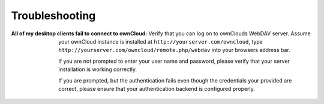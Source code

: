 Troubleshooting
===============

:All of my desktop clients fail to connect to ownCloud:
  Verify that you can log on to ownClouds WebDAV server. Assume your ownCloud
  instance is installed at ``http://yourserver.com/owncloud``, type
  ``http://yourserver.com/owncloud/remote.php/webdav`` into your browsers
  address bar. 

  If you are not prompted to enter your user name and password, please verify
  that your server installation is working correctly.

  If you are prompted, but the authentication fails even though the credentials
  your provided are correct, please ensure that your authentication backend
  is configured properly.
